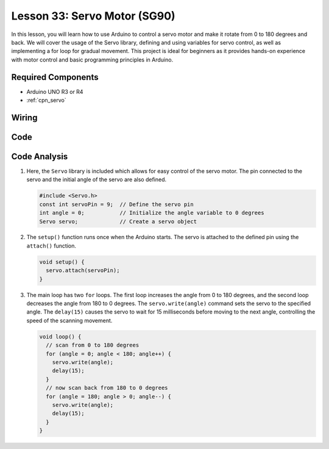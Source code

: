 .. _uno_lesson33_servo:

Lesson 33: Servo Motor (SG90)
==================================

In this lesson, you will learn how to use Arduino to control a servo motor and make it rotate from 0 to 180 degrees and back. We will cover the usage of the Servo library, defining and using variables for servo control, as well as implementing a for loop for gradual movement. This project is ideal for beginners as it provides hands-on experience with motor control and basic programming principles in Arduino.

Required Components
---------------------------

* Arduino UNO R3 or R4
* :ref:`cpn_servo`

Wiring
---------------------------

.. image:: img/Lesson_33_servo_uno_bb.png
    :width: 100%


Code
---------------------------

.. raw:: html

    <iframe src=https://create.arduino.cc/editor/sunfounder01/12bb5427-6260-4b46-88a7-4b98f9db3ace/preview?embed style="height:510px;width:100%;margin:10px 0" frameborder=0></iframe>

Code Analysis
---------------------------

1. Here, the ``Servo`` library is included which allows for easy control of the servo motor. The pin connected to the servo and the initial angle of the servo are also defined.

   .. code-block:: arduino

      #include <Servo.h>
      const int servoPin = 9;  // Define the servo pin
      int angle = 0;           // Initialize the angle variable to 0 degrees
      Servo servo;             // Create a servo object

2. The ``setup()`` function runs once when the Arduino starts. The servo is attached to the defined pin using the ``attach()`` function.

   .. code-block:: arduino

      void setup() {
        servo.attach(servoPin);
      }

3. The main loop has two ``for`` loops. The first loop increases the angle from 0 to 180 degrees, and the second loop decreases the angle from 180 to 0 degrees. The ``servo.write(angle)`` command sets the servo to the specified angle. The ``delay(15)`` causes the servo to wait for 15 milliseconds before moving to the next angle, controlling the speed of the scanning movement.

   .. code-block:: arduino

      void loop() {
        // scan from 0 to 180 degrees
        for (angle = 0; angle < 180; angle++) {
          servo.write(angle);
          delay(15);
        }
        // now scan back from 180 to 0 degrees
        for (angle = 180; angle > 0; angle--) {
          servo.write(angle);
          delay(15);
        }
      }